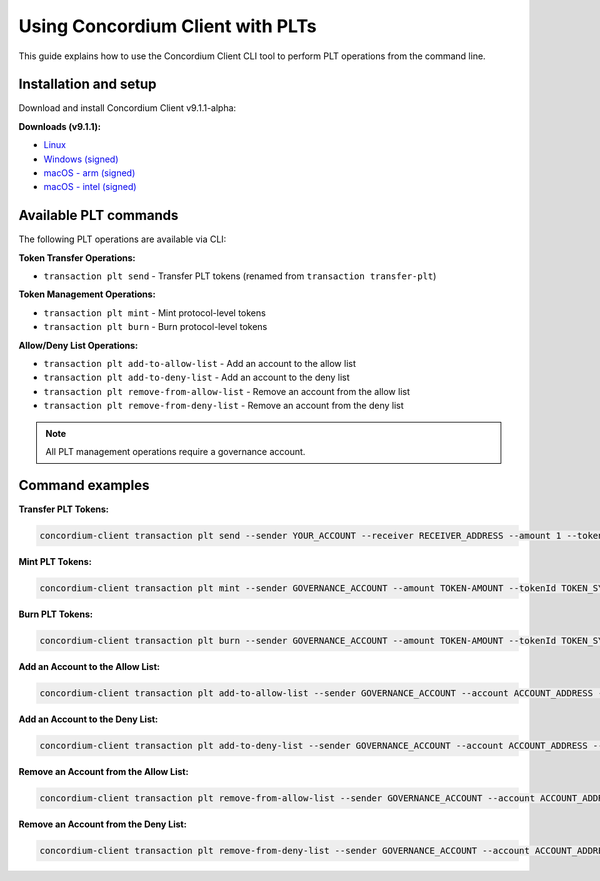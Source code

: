 .. _plt-concordium-client:

Using Concordium Client with PLTs
=================================

This guide explains how to use the Concordium Client CLI tool to perform PLT operations from the command line.

Installation and setup
----------------------

Download and install Concordium Client v9.1.1-alpha:

**Downloads (v9.1.1):**

- `Linux <https://distribution.concordium.software/devnet/linux/concordium-client_9.1.1-0-alpha>`_
- `Windows (signed) <https://distribution.concordium.software/devnet/windows/signed/concordium-client_9.1.1-0-alpha.zip>`_
- `macOS - arm (signed) <https://distribution.concordium.software/devnet/macos/signed/concordium-client-arm-9.1.1-0-alpha.pkg>`_
- `macOS - intel (signed) <https://distribution.concordium.software/devnet/macos/signed/concordium-client-intel-9.1.1-0-alpha.pkg>`_

Available PLT commands
----------------------

The following PLT operations are available via CLI:

**Token Transfer Operations:**

- ``transaction plt send`` - Transfer PLT tokens (renamed from ``transaction transfer-plt``)

**Token Management Operations:**

- ``transaction plt mint`` - Mint protocol-level tokens
- ``transaction plt burn`` - Burn protocol-level tokens

**Allow/Deny List Operations:**

- ``transaction plt add-to-allow-list`` - Add an account to the allow list
- ``transaction plt add-to-deny-list`` - Add an account to the deny list
- ``transaction plt remove-from-allow-list`` - Remove an account from the allow list
- ``transaction plt remove-from-deny-list`` - Remove an account from the deny list

.. note::
   All PLT management operations require a governance account.

Command examples
----------------

.. _concordium-client-transfer-tokens:

**Transfer PLT Tokens:**

.. code-block:: bash

   concordium-client transaction plt send --sender YOUR_ACCOUNT --receiver RECEIVER_ADDRESS --amount 1 --tokenId TOKEN_SYMBOL --memo "test" --grpc-ip grpc.devnet-plt-alpha.concordium.com --grpc-port 20000 --secure


**Mint PLT Tokens:**

.. code-block:: bash

   concordium-client transaction plt mint --sender GOVERNANCE_ACCOUNT --amount TOKEN-AMOUNT --tokenId TOKEN_SYMBOL --grpc-ip grpc.devnet-plt-alpha.concordium.com --grpc-port 20000 --secure

**Burn PLT Tokens:**

.. code-block:: bash

   concordium-client transaction plt burn --sender GOVERNANCE_ACCOUNT --amount TOKEN-AMOUNT --tokenId TOKEN_SYMBOL --grpc-ip grpc.devnet-plt-alpha.concordium.com --grpc-port 20000 --secure

**Add an Account to the Allow List:**

.. code-block:: bash

   concordium-client transaction plt add-to-allow-list --sender GOVERNANCE_ACCOUNT --account ACCOUNT_ADDRESS --tokenId TOKEN_SYMBOL --grpc-ip grpc.devnet-plt-alpha.concordium.com --grpc-port 20000 --secure

**Add an Account to the Deny List:**

.. code-block:: bash

   concordium-client transaction plt add-to-deny-list --sender GOVERNANCE_ACCOUNT --account ACCOUNT_ADDRESS --tokenId TOKEN_SYMBOL --grpc-ip grpc.devnet-plt-alpha.concordium.com --grpc-port 20000 --secure

**Remove an Account from the Allow List:**

.. code-block:: bash

   concordium-client transaction plt remove-from-allow-list --sender GOVERNANCE_ACCOUNT --account ACCOUNT_ADDRESS --tokenId TOKEN_SYMBOL --grpc-ip grpc.devnet-plt-alpha.concordium.com --grpc-port 20000 --secure

**Remove an Account from the Deny List:**

.. code-block:: bash

   concordium-client transaction plt remove-from-deny-list --sender GOVERNANCE_ACCOUNT --account ACCOUNT_ADDRESS --tokenId TOKEN_SYMBOL --grpc-ip grpc.devnet-plt-alpha.concordium.com --grpc-port 20000 --secure



